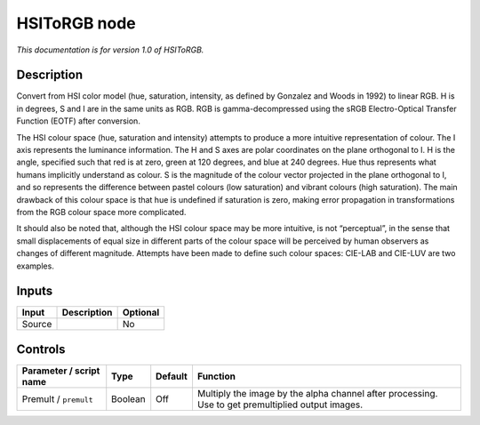 .. _net.sf.openfx.HSIToRGB:

HSIToRGB node
=============

*This documentation is for version 1.0 of HSIToRGB.*

Description
-----------

Convert from HSI color model (hue, saturation, intensity, as defined by Gonzalez and Woods in 1992) to linear RGB. H is in degrees, S and I are in the same units as RGB. RGB is gamma-decompressed using the sRGB Electro-Optical Transfer Function (EOTF) after conversion.

The HSI colour space (hue, saturation and intensity) attempts to produce a more intuitive representation of colour. The I axis represents the luminance information. The H and S axes are polar coordinates on the plane orthogonal to I. H is the angle, specified such that red is at zero, green at 120 degrees, and blue at 240 degrees. Hue thus represents what humans implicitly understand as colour. S is the magnitude of the colour vector projected in the plane orthogonal to I, and so represents the difference between pastel colours (low saturation) and vibrant colours (high saturation). The main drawback of this colour space is that hue is undefined if saturation is zero, making error propagation in transformations from the RGB colour space more complicated.

It should also be noted that, although the HSI colour space may be more intuitive, is not “perceptual”, in the sense that small displacements of equal size in different parts of the colour space will be perceived by human observers as changes of different magnitude. Attempts have been made to define such colour spaces: CIE-LAB and CIE-LUV are two examples.

Inputs
------

+--------+-------------+----------+
| Input  | Description | Optional |
+========+=============+==========+
| Source |             | No       |
+--------+-------------+----------+

Controls
--------

.. tabularcolumns:: |>{\raggedright}p{0.2\columnwidth}|>{\raggedright}p{0.06\columnwidth}|>{\raggedright}p{0.07\columnwidth}|p{0.63\columnwidth}|

.. cssclass:: longtable

+-------------------------+---------+---------+---------------------------------------------------------------------------------------------------+
| Parameter / script name | Type    | Default | Function                                                                                          |
+=========================+=========+=========+===================================================================================================+
| Premult / ``premult``   | Boolean | Off     | Multiply the image by the alpha channel after processing. Use to get premultiplied output images. |
+-------------------------+---------+---------+---------------------------------------------------------------------------------------------------+
